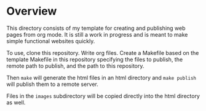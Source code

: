 * Overview
This directory consists of my template for creating and publishing web pages from org mode.
It is still a work in progress and is meant to make simple functional websites quickly.

To use, clone this repository.  Write org files.
Create a Makefile based on the template Makefile in this repository specifying
the files to publish, the remote path to publish, and the path to this repository.

Then =make= will generate the html files in an html directory and =make publish= will
publish them to a remote server.

Files in the =images= subdirectory will be copied directly into the html directory as well.
